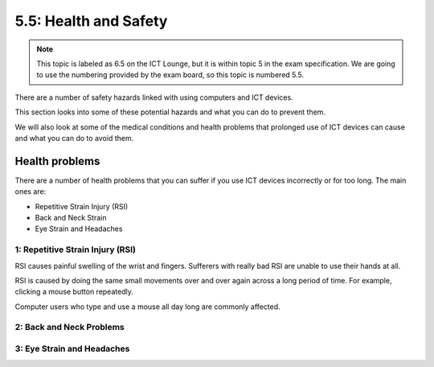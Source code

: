 ======================
5.5: Health and Safety
======================

.. note:: This topic is labeled as 6.5 on the ICT Lounge, but it is within topic 5 in the exam specification. We are going to use the numbering provided by the exam board, so this topic is numbered 5.5.

There are a number of safety hazards linked with using computers and ICT devices.

This section looks into some of these potential hazards and what you can do to prevent them.

We will also look at some of the medical conditions and health problems that prolonged use of ICT devices can cause and what you can do to avoid them.

Health problems
^^^^^^^^^^^^^^^
There are a number of health problems that you can suffer if you use ICT devices incorrectly or for too long. The main ones are: 

* Repetitive Strain Injury (RSI)
* Back and Neck Strain
* Eye Strain and Headaches

1: Repetitive Strain Injury (RSI)
"""""""""""""""""""""""""""""""""
RSI causes painful swelling of the wrist and fingers. Sufferers with really bad RSI are unable to use their hands at all. 

RSI is caused by doing the same small movements over and over again across a long period of time. For example, clicking a mouse button repeatedly. 

Computer users who type and use a mouse all day long are commonly affected.

2: Back and Neck Problems
"""""""""""""""""""""""""

3: Eye Strain and Headaches
"""""""""""""""""""""""""""
